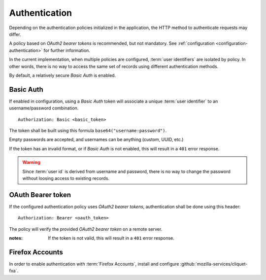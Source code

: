 ##############
Authentication
##############

.. _authentication:


Depending on the authentication policies initialized in the application,
the HTTP method to authenticate requests may differ.

A policy based on *OAuth2 bearer tokens* is recommended, but not mandatory.
See :ref:`configuration <configuration-authentication>` for further
information.

In the current implementation, when multiple policies are configured,
:term:`user identifiers` are isolated by policy. In other words, there is no way to
access the same set of records using different authentication methods.

By default, a relatively secure *Basic Auth* is enabled.

Basic Auth
==========

If enabled in configuration, using a *Basic Auth* token will associate a unique
:term:`user identifier` to an username/password combination.

::

    Authorization: Basic <basic_token>

The token shall be built using this formula ``base64("username:password")``.

Empty passwords are accepted, and usernames can be anything (custom, UUID, etc.)

If the token has an invalid format, or if *Basic Auth* is not enabled,
this will result in a ``401`` error response.

.. warning::

    Since :term:`user id` is derived from username and password, there is no way
    to change the password without loosing access to existing records.


OAuth Bearer token
==================

If the configured authentication policy uses *OAuth2 bearer tokens*, authentication
shall be done using this header:

::

    Authorization: Bearer <oauth_token>


The policy will verify the provided *OAuth2 bearer token* on a remote server.

:notes:

    If the token is not valid, this will result in a ``401`` error response.


Firefox Accounts
================

In order to enable authentication with :term:`Firefox Accounts`, install and
configure :github:`mozilla-services/cliquet-fxa`.
